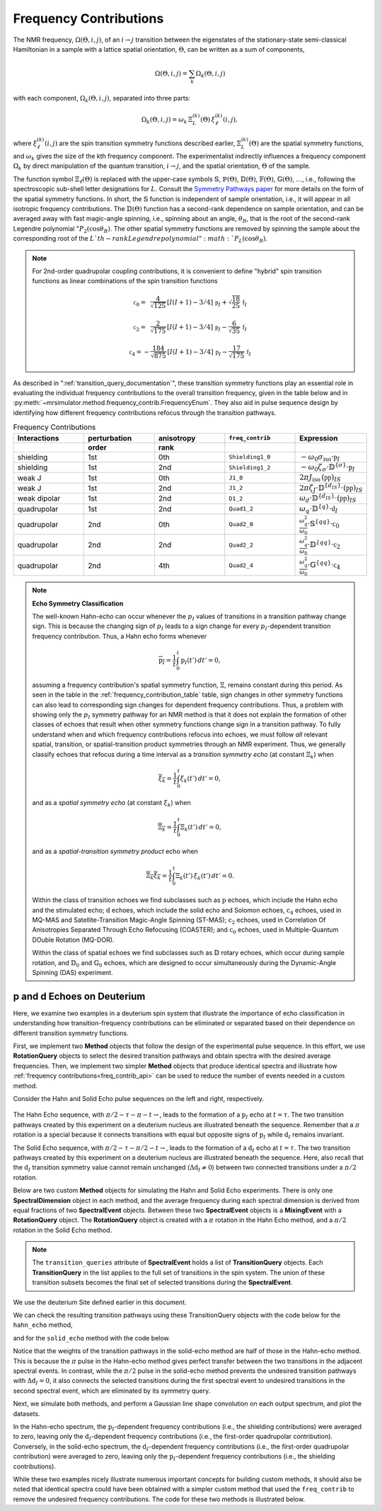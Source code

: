 .. _frequency_contrib_documentation:

=======================
Frequency Contributions
=======================

The NMR frequency, :math:`\Omega(\Theta,i,j)`, of an :math:`i  \rightarrow  j`
transition between the eigenstates of the stationary-state semi-classical
Hamiltonian in a sample with a lattice spatial orientation, :math:`\Theta`, can
be written as a sum of components,

.. math::
    \Omega(\Theta,i,j) = \sum_k \Omega_k(\Theta,i,j)

with each component, :math:`\Omega_k(\Theta,i,j)`, separated into three parts:

.. math::
    \Omega_k(\Theta,i,j) = \omega_k \, {\Xi}^{(k)}_L (\Theta) \,{\xi}^{(k)}_\ell (i,j),

where :math:`{\xi}^{(k)}_\ell(i,j)` are the spin transition symmetry functions
described earlier, :math:`{\Xi}^{(k)}_L(\Theta)` are the spatial symmetry
functions, and :math:`\omega_k` gives the size of the kth frequency component.
The experimentalist indirectly influences a frequency component :math:`\Omega_k`
by direct manipulation of the quantum transition, :math:`i \rightarrow  j`, and
the spatial orientation,  :math:`\Theta` of the sample.

The function symbol :math:`\Xi_\ell(\Theta)` is replaced with the
upper-case symbols :math:`\mathbb{S}`, :math:`\mathbb{P}(\Theta)`,
:math:`\mathbb{D}(\Theta)`, :math:`\mathbb{F}(\Theta)`,
:math:`\mathbb{G}(\Theta)`, :math:`\ldots`, i.e., following the spectroscopic
sub-shell letter designations for :math:`L`. Consult the `Symmetry Pathways
paper <https://doi.org/10.1016/j.pnmrs.2010.11.003>`_ for more details on the
form of the spatial symmetry functions.  In short, the :math:`\mathbb{S}`
function is independent of sample orientation, i.e., it will appear in all
isotropic frequency contributions.  The :math:`\mathbb{D}(\Theta)` function has
a second-rank dependence on sample orientation, and can be averaged away with
fast magic-angle spinning, i.e., spinning about an angle, :math:`\theta_R`, that
is the root of the second-rank Legendre polynomial ":math:`P_2(\cos \theta_R)`.
The other spatial symmetry functions are removed by spinning the sample about
the corresponding root of the :math:`L`th-rank Legendre polynomial ":math:`P_L(\cos
\theta_R)`.

.. note::

    For 2nd-order quadrupolar coupling contributions, it is convenient to define
    "hybrid" spin transition functions as linear combinations of the spin transition
    functions

    .. math::

        \mathbb{c}_0  = \,\,\,\frac{4}{\sqrt{125}} \, [I(I+1) - 3/4] \, \mathbb{p}_I  + \sqrt{\frac{18}{25}} \, \mathbb{f}_I

    .. math::

        \mathbb{c}_2  = \,\,\,\frac{2}{\sqrt{175}} \, [I(I+1) - 3/4] \, \mathbb{p}_I  - \frac{6}{\sqrt{35}} \, \mathbb{f}_I

    .. math::

        \mathbb{c}_4  = -\frac{184}{\sqrt{875}} \, [I(I+1) - 3/4] \, \mathbb{p}_I  - \frac{17}{\sqrt{175}} \, \mathbb{f}_I

As described in ":ref:`transition_query_documentation`", these transition symmetry functions play an
essential role in evaluating the individual frequency contributions to the
overall transition frequency, given in the table below and in
:py:meth:`~mrsimulator.method.frequency_contrib.FrequencyEnum`. They also aid in
pulse sequence design by identifying how different frequency contributions
refocus through the transition pathways.

.. _frequency_contribution_table:

.. list-table:: Frequency Contributions
    :widths: 25 25 25 25 25
    :header-rows: 2

    * - Interactions
      - perturbation
      - anisotropy
      - ``freq_contrib``
      - Expression
    * -
      - order
      - rank
      -
      -
    * - shielding
      - 1st
      - 0th
      - ``Shielding1_0``
      - :math:`-\omega_0 \sigma_\text{iso} \cdot \mathbb{p}_I`
    * - shielding
      - 1st
      - 2nd
      - ``Shielding1_2``
      - :math:`-\omega_0 \zeta_\sigma \cdot \mathbb{D}^{\{\sigma\}} \cdot \mathbb{p}_I`
    * - weak J
      - 1st
      - 0th
      - ``J1_0``
      - :math:`2 \pi J_\text{iso} \, (\mathbb{pp})_{IS}`
    * - weak J
      - 1st
      - 2nd
      - ``J1_2``
      - :math:`2 \pi \zeta_J \cdot \mathbb{D}^{\{d_{IS}\}} \cdot (\mathbb{pp})_{IS}`
    * - weak dipolar
      - 1st
      - 2nd
      - ``D1_2``
      - :math:`\omega_d \cdot \mathbb{D}^{\{d_{IS}\}} \cdot (\mathbb{pp})_{IS}`
    * - quadrupolar
      - 1st
      - 2nd
      - ``Quad1_2``
      - :math:`\omega_q \cdot \mathbb{D}^{\{q\}} \cdot \mathbb{d}_I`
    * - quadrupolar
      - 2nd
      - 0th
      - ``Quad2_0``
      - :math:`\displaystyle \frac{\omega_q^2}{\omega_0}  \cdot \mathbb{S}^{\{qq\}} \cdot \mathbb{c}_0`
    * - quadrupolar
      - 2nd
      - 2nd
      - ``Quad2_2``
      - :math:`\displaystyle\frac{\omega_q^2}{\omega_0}  \cdot \mathbb{D}^{\{qq\}} \cdot \mathbb{c}_2`
    * - quadrupolar
      - 2nd
      - 4th
      - ``Quad2_4``
      - :math:`\displaystyle\frac{\omega_q^2}{\omega_0}  \cdot \mathbb{G}^{\{qq\}} \cdot \mathbb{c}_4`

.. note::

    **Echo Symmetry Classification**

    The well-known Hahn-echo can occur whenever the :math:`p_I` values of
    transitions in a transition pathway change sign.  This is because the
    changing sign of :math:`p_I` leads to a sign change for every
    :math:`p_I`-dependent transition frequency contribution. Thus, a Hahn
    echo forms whenever

    .. math::
        \overline{\text{p}_I} = \frac{1}{t} \int_0^t \text{p}_I(t') \, dt' = 0,

    assuming a frequency contribution's spatial symmetry function, :math:`{\Xi}`,
    remains constant during this period.  As seen in the table in the
    :ref:`frequency_contribution_table` table, sign changes in other symmetry
    functions can also lead to corresponding sign changes for dependent
    frequency contributions.  Thus, a problem with showing only the :math:`p_I`
    symmetry pathway for an NMR method is that it does not explain the formation
    of other classes of echoes that result when other symmetry functions change
    sign in a transition pathway.  To fully understand when and which frequency
    contributions refocus into echoes, we must follow *all* relevant spatial,
    transition, or spatial-transition product symmetries through an NMR
    experiment.   Thus, we generally classify echoes that refocus during a time
    interval as a *transition symmetry echo* (at constant :math:`{\Xi}_k`) when

    .. math::
        \overline{{\xi}_k} = \frac{1}{t} \int_0^t {\xi}_k(t') \, dt' = 0,

    and as a *spatial symmetry echo* (at constant :math:`{\xi}_k`) when

    .. math::
        \overline{{\Xi}_k} = \frac{1}{t} \int_0^t {\Xi}_k(t') \, dt' = 0,

    and as a *spatial-transition symmetry product* echo when

    .. math::

        \overline{{\Xi}_k {\xi}_k} = \frac{1}{t} \int_0^t {\Xi}_k(t') \, {\xi}_k(t')  \, dt' = 0.

    Within the class of transition echoes we find subclasses such as
    :math:`\text{p}` echoes, which include the Hahn echo and the stimulated
    echo; :math:`\text{d}` echoes, which include the solid echo and Solomon
    echoes,  :math:`\text{c}_4` echoes, used in MQ-MAS and Satellite-Transition
    Magic-Angle Spinning (ST-MAS); :math:`\text{c}_2` echoes, used in
    Correlation Of Anisotropies Separated Through Echo Refocusing (COASTER); and
    :math:`\text{c}_0` echoes, used in Multiple-Quantum DOuble Rotation
    (MQ-DOR).

    Within the class of spatial echoes we find subclasses such as :math:`\mathbb{D}`
    rotary echoes, which occur during sample rotation, and :math:`\mathbb{D}_0` and
    :math:`\mathbb{G}_0` echoes, which are designed to occur simultaneously during the
    Dynamic-Angle Spinning (DAS) experiment.

.. _p_and_d_echoes:

p and d Echoes on Deuterium
'''''''''''''''''''''''''''

Here, we examine two examples in a deuterium spin system that illustrate the
importance of echo classification in understanding how transition-frequency
contributions can be eliminated or separated based on their dependence on
different transition symmetry functions.

First, we implement two **Method** objects that follow the design of the
experimental pulse sequence. In this effort, we use **RotationQuery** objects to
select the desired transition pathways and obtain spectra with the desired
average frequencies. Then, we implement two simpler **Method** objects that
produce identical spectra and illustrate how :ref:`frequency
contributions<freq_contrib_api>` can be used to reduce the number of events
needed in a custom method.

Consider the Hahn and Solid Echo pulse sequences on the left and right,
respectively.

.. figure:: ../_static/HahnAndSolidEcho.*
    :alt: Transition symmetry pathways for the Hahn and Solid Echo experiments
    :align: center
    :width: 100%

The Hahn Echo sequence, with :math:`\pi/2-\tau-\pi-t\rightarrow`, leads to the formation
of a :math:`\text{p}_I` echo at :math:`t = \tau`.  The two transition pathways
created by this experiment on a deuterium nucleus are illustrated beneath the
sequence. Remember that a :math:`\pi` rotation is a special because it connects
transitions with equal but opposite signs of :math:`\text{p}_I` while
:math:`\text{d}_I` remains invariant.

The Solid Echo sequence, with :math:`\pi/2-\tau-\pi/2-t\rightarrow`, leads to the
formation of a :math:`\text{d}_I` echo at :math:`t = \tau`.  The two transition
pathways created by this experiment on a deuterium nucleus are illustrated
beneath the sequence. Here, also recall that the :math:`\text{d}_I` transition
symmetry value cannot remain unchanged (:math:`\Delta \text{d}_I \neq 0`)
between two connected transitions under a :math:`\pi/2` rotation.

Below are two custom **Method** objects for simulating the Hahn and Solid Echo
experiments. There is only one **SpectralDimension** object in each method, and
the average frequency during each spectral dimension is derived from equal
fractions of two **SpectralEvent** objects.  Between these two **SpectralEvent**
objects is a **MixingEvent** with a **RotationQuery** object. The
**RotationQuery** object is created with a :math:`\pi` rotation in the Hahn Echo
method, and a :math:`\pi/2` rotation in the Solid Echo method.

.. note ::

    The ``transition_queries`` attribute of **SpectralEvent** holds a list of
    **TransitionQuery** objects. Each **TransitionQuery** in the list applies to
    the full set of transitions in the spin system. The union of these transition
    subsets becomes the final set of selected transitions during the
    **SpectralEvent**.

We use the deuterium Site defined earlier in this document.

.. plot::
    :context: close-figs

    import numpy as np
    from mrsimulator import Site, SpinSystem, Simulator
    from mrsimulator.method import Method, SpectralDimension, SpectralEvent, MixingEvent

    deuterium = Site(
        isotope="2H",
        isotropic_chemical_shift=10,  # in ppm
        shielding_symmetric={"zeta": -80, "eta": 0.25},  # zeta in ppm
        quadrupolar={"Cq": 10e3, "eta": 0.0, "alpha": 0, "beta": np.pi / 2, "gamma": 0},
    )
    deuterium_system = SpinSystem(sites=[deuterium])

    hahn_echo = Method(
        channels=["2H"],
        magnetic_flux_density=9.4,  # in T
        spectral_dimensions=[
            SpectralDimension(
                count=512,
                spectral_width=2e4,  # in Hz
                events=[
                    SpectralEvent(
                        fraction=0.5,
                        transition_queries=[
                            {"ch1": {"P": [1], "D": [1]}},
                            {"ch1": {"P": [1], "D": [-1]}},
                        ],
                    ),
                    MixingEvent(query={"ch1": {"angle": 3.141592, "phase": 0}}),
                    SpectralEvent(
                        fraction=0.5,
                        transition_queries=[
                            {"ch1": {"P": [-1], "D": [1]}},
                            {"ch1": {"P": [-1], "D": [-1]}},
                        ],
                    ),
                ],
            )
        ],
    )

    solid_echo = Method(
        channels=["2H"],
        magnetic_flux_density=9.4,  # in T
        spectral_dimensions=[
            SpectralDimension(
                count=512,
                spectral_width=2e4,  # in Hz
                events=[
                    SpectralEvent(
                        fraction=0.5,
                        transition_queries=[
                            {"ch1": {"P": [-1], "D": [1]}},
                            {"ch1": {"P": [-1], "D": [-1]}},
                        ],
                    ),
                    MixingEvent(query={"ch1": {"angle": 3.141592 / 2, "phase": 0}}),
                    SpectralEvent(
                        fraction=0.5,
                        transition_queries=[
                            {"ch1": {"P": [-1], "D": [1]}},
                            {"ch1": {"P": [-1], "D": [-1]}},
                        ],
                    ),
                ],
            )
        ],
    )

We can check the resulting transition pathways using these TransitionQuery objects with the
code below for the ``hahn_echo`` method,

.. plot::
    :context: close-figs

    from pprint import pprint
    pprint(hahn_echo.get_transition_pathways(deuterium_system))

.. rst-class:: sphx-glr-script-out

 Out:

 .. code-block:: none

    [|1.0⟩⟨0.0| ⟶ |-1.0⟩⟨0.0|, weight=(1+0j)
     |0.0⟩⟨-1.0| ⟶ |0.0⟩⟨1.0|, weight=(1+0j)]

and for the ``solid_echo`` method with the code below.

.. plot::
    :context: close-figs

    pprint(solid_echo.get_transition_pathways(deuterium_system))

.. rst-class:: sphx-glr-script-out

 Out:

 .. code-block:: none

    [|-1.0⟩⟨0.0| ⟶ |0.0⟩⟨1.0|, weight=(0.5+0j)
     |0.0⟩⟨1.0| ⟶ |-1.0⟩⟨0.0|, weight=(0.5+0j)]

Notice that the weights of the transition pathways in the solid-echo method are
half of those in the Hahn-echo method. This is because the :math:`\pi` pulse in
the Hahn-echo method gives perfect transfer between the two transitions in the
adjacent spectral events. In contrast, while the :math:`\pi/2` pulse in the
solid-echo method prevents the undesired transition pathways with :math:`\Delta
\text{d}_I = 0`, it also connects the selected transitions during the first
spectral event to undesired transitions in the second spectral event, which are
eliminated by its symmetry query.

Next, we simulate both methods, and perform a Gaussian line shape convolution on
each output spectrum, and plot the datasets.

.. plot::
    :context: close-figs

    import mrsimulator.signal_processor as sp

    sim = Simulator()
    sim.spin_systems = [deuterium_system]
    sim.methods = [hahn_echo, solid_echo]
    sim.run()

    processor = sp.SignalProcessor(
        operations=[
            sp.IFFT(),
            sp.apodization.Gaussian(FWHM="100 Hz"),
            sp.FFT(),
        ]
    )
    hahn_dataset = processor.apply_operations(dataset=sim.methods[0].simulation)
    solid_dataset = processor.apply_operations(dataset=sim.methods[1].simulation)

.. skip: next

.. plot::
    :context: close-figs

    fig, ax = plt.subplots(1, 2, subplot_kw={"projection": "csdm"}, figsize=[8.5, 3])
    ax[0].set_title("Hahn-Echo Spectrum")
    ax[0].plot(hahn_dataset.real)
    ax[0].invert_xaxis()
    ax[0].grid()
    ax[1].set_title("Solid-Echo Spectrum")
    ax[1].plot(solid_dataset.real)
    ax[1].invert_xaxis()
    ax[1].grid()
    plt.tight_layout()
    plt.show()

In the Hahn-echo spectrum, the :math:`\text{p}_I`-dependent frequency
contributions (i.e., the shielding contributions) were averaged to zero, leaving
only the :math:`\text{d}_I`-dependent frequency contributions (i.e., the
first-order quadrupolar contribution). Conversely, in the solid-echo spectrum,
the :math:`\text{d}_I`-dependent frequency contributions (i.e., the first-order
quadrupolar contribution) were averaged to zero, leaving only the
:math:`\text{p}_I`-dependent frequency contributions (i.e., the shielding
contributions).

While these two examples nicely illustrate numerous important concepts for
building custom methods, it should also be noted that identical spectra could
have been obtained with a simpler custom method that used the ``freq_contrib``
to remove the undesired frequency contributions. The code for these two methods
is illustrated below.

.. plot::
    :context: close-figs

    quad_only = Method(
        channels=["2H"],
        magnetic_flux_density=9.4,  # in T
        spectral_dimensions=[
            SpectralDimension(
                count=512,
                spectral_width=2e4,  # in Hz
                events=[
                    SpectralEvent(
                        transition_queries=[{"ch1": {"P": [-1]}}],
                        freq_contrib=["Quad1_2"]
                    )
                ],
            )
        ],
    )

    shielding_only = Method(
        channels=["2H"],
        magnetic_flux_density=9.4,  # in T
        spectral_dimensions=[
            SpectralDimension(
                count=512,
                spectral_width=2e4,  # in Hz
                events=[
                    SpectralEvent(
                        transition_queries=[{"ch1": {"P": [-1]}}],
                        freq_contrib=["Shielding1_0", "Shielding1_2"],
                    )
                ],
            )
        ],
    )

    sim = Simulator()
    sim.spin_systems = [SpinSystem(sites=[deuterium])]
    sim.methods = [quad_only, shielding_only]
    sim.run()

    processor = sp.SignalProcessor(
        operations=[
            sp.IFFT(),
            sp.apodization.Gaussian(FWHM="100 Hz"),
            sp.FFT(),
        ]
    )
    quad_only_dataset = processor.apply_operations(dataset=sim.methods[0].simulation)
    shielding_only_dataset = processor.apply_operations(dataset=sim.methods[1].simulation)

.. skip: next

.. plot::
    :context: close-figs

    fig, ax = plt.subplots(1, 2, subplot_kw={"projection": "csdm"}, figsize=[8.5, 3])
    ax[0].set_title("Quad. Only Spectrum")
    ax[0].plot(quad_only_dataset.real)
    ax[0].invert_xaxis()
    ax[0].grid()
    ax[1].set_title("Shielding Only Spectrum")
    ax[1].plot(shielding_only_dataset.real)
    ax[1].invert_xaxis()
    ax[1].grid()
    plt.tight_layout()
    plt.show()
